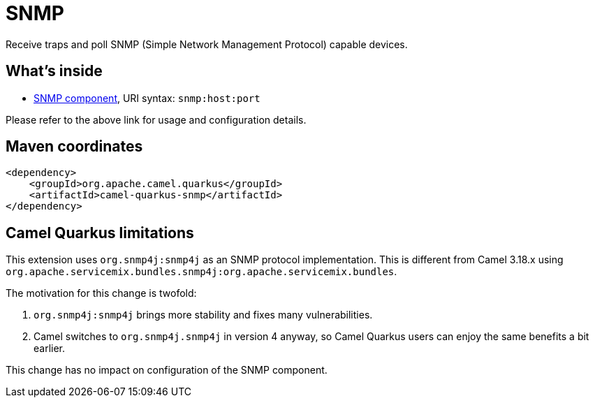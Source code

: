 // Do not edit directly!
// This file was generated by camel-quarkus-maven-plugin:update-extension-doc-page
[id="extensions-snmp"]
= SNMP
:linkattrs:
:cq-artifact-id: camel-quarkus-snmp
:cq-native-supported: false
:cq-status: Preview
:cq-status-deprecation: Preview
:cq-description: Receive traps and poll SNMP (Simple Network Management Protocol) capable devices.
:cq-deprecated: false
:cq-jvm-since: 1.1.0
:cq-native-since: n/a

ifeval::[{doc-show-badges} == true]
[.badges]
[.badge-key]##JVM since##[.badge-supported]##1.1.0## [.badge-key]##Native##[.badge-unsupported]##unsupported##
endif::[]

Receive traps and poll SNMP (Simple Network Management Protocol) capable devices.

[id="extensions-snmp-whats-inside"]
== What's inside

* xref:{cq-camel-components}::snmp-component.adoc[SNMP component], URI syntax: `snmp:host:port`

Please refer to the above link for usage and configuration details.

[id="extensions-snmp-maven-coordinates"]
== Maven coordinates

[source,xml]
----
<dependency>
    <groupId>org.apache.camel.quarkus</groupId>
    <artifactId>camel-quarkus-snmp</artifactId>
</dependency>
----
ifeval::[{doc-show-user-guide-link} == true]
Check the xref:user-guide/index.adoc[User guide] for more information about writing Camel Quarkus applications.
endif::[]

[id="extensions-snmp-camel-quarkus-limitations"]
== Camel Quarkus limitations

This extension uses `org.snmp4j:snmp4j` as an SNMP protocol implementation.
This is different from Camel 3.18.x using `org.apache.servicemix.bundles.snmp4j:org.apache.servicemix.bundles`.

The motivation for this change is twofold:

1. `org.snmp4j:snmp4j` brings more stability and fixes many vulnerabilities.
2. Camel switches to `org.snmp4j.snmp4j` in version 4 anyway, so Camel Quarkus users can enjoy the same benefits a bit earlier.

This change has no impact on configuration of the SNMP component.

